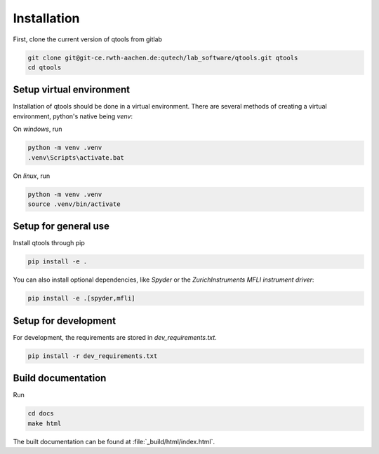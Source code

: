 Installation
============

First, clone the current version of qtools from gitlab

.. code-block:: console

    git clone git@git-ce.rwth-aachen.de:qutech/lab_software/qtools.git qtools
    cd qtools

Setup virtual environment
-------------------------

Installation of qtools should be done in a virtual environment.
There are several methods of creating a virtual environment, python's native being *venv*:

On *windows*, run

.. code-block:: console

    python -m venv .venv
    .venv\Scripts\activate.bat

On *linux*, run

.. code-block:: console

    python -m venv .venv
    source .venv/bin/activate

Setup for general use
---------------------

Install qtools through pip

.. code-block:: console

    pip install -e .

You can also install optional dependencies, like *Spyder* or the *ZurichInstruments MFLI instrument driver*:

.. code-block:: console

    pip install -e .[spyder,mfli]

Setup for development
---------------------

For development, the requirements are stored in *dev_requirements.txt*.

.. code-block:: console

    pip install -r dev_requirements.txt

Build documentation
-------------------

Run

.. code-block:: console

    cd docs
    make html

The built documentation can be found at :file:`_build/html/index.html`.
